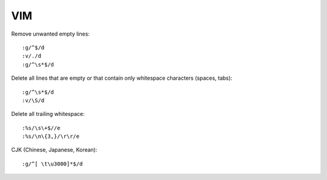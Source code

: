 ===
VIM
===


Remove unwanted empty lines::

    :g/^$/d
    :v/./d
    :g/^\s*$/d


Delete all lines that are empty or that contain only whitespace characters (spaces, tabs)::

    :g/^\s*$/d
    :v/\S/d

Delete all trailing whitespace::

    :%s/\s\+$//e
    :%s/\n\{3,}/\r\r/e

CJK (Chinese, Japanese, Korean)::

    :g/^[ \t\u3000]*$/d
